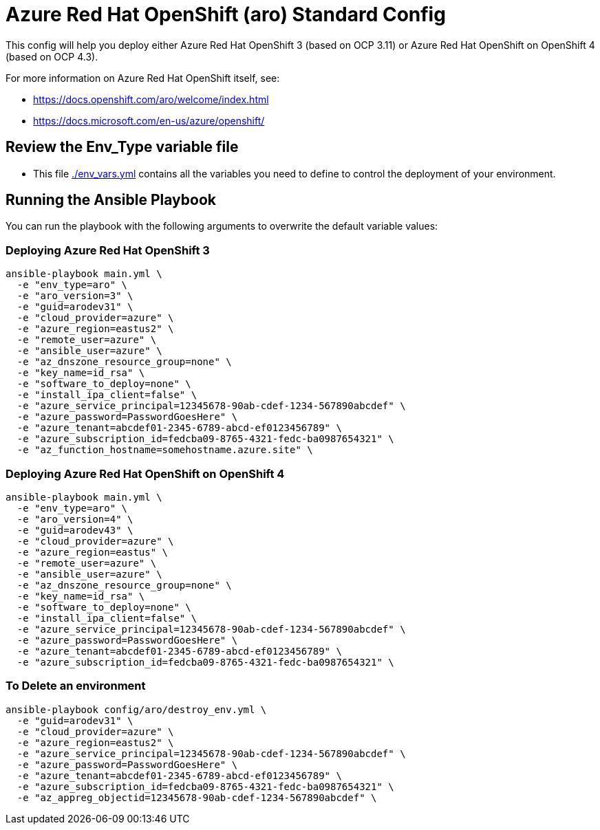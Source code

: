 = Azure Red Hat OpenShift (aro) Standard Config

This config will help you deploy either Azure Red Hat OpenShift 3 (based on OCP 3.11) or Azure Red Hat OpenShift on OpenShift 4 (based on OCP 4.3).

For more information on Azure Red Hat OpenShift itself, see:

* https://docs.openshift.com/aro/welcome/index.html
* https://docs.microsoft.com/en-us/azure/openshift/

== Review the Env_Type variable file

* This file link:./env_vars.yml[./env_vars.yml] contains all the variables you need to define to control the deployment of your environment.


== Running the Ansible Playbook

You can run the playbook with the following arguments to overwrite the default variable values:

=== Deploying Azure Red Hat OpenShift 3

[source,bash]
----
ansible-playbook main.yml \
  -e "env_type=aro" \
  -e "aro_version=3" \
  -e "guid=arodev31" \
  -e "cloud_provider=azure" \
  -e "azure_region=eastus2" \
  -e "remote_user=azure" \
  -e "ansible_user=azure" \
  -e "az_dnszone_resource_group=none" \
  -e "key_name=id_rsa" \
  -e "software_to_deploy=none" \
  -e "install_ipa_client=false" \
  -e "azure_service_principal=12345678-90ab-cdef-1234-567890abcdef" \
  -e "azure_password=PasswordGoesHere" \
  -e "azure_tenant=abcdef01-2345-6789-abcd-ef0123456789" \
  -e "azure_subscription_id=fedcba09-8765-4321-fedc-ba0987654321" \
  -e "az_function_hostname=somehostname.azure.site" \
----

=== Deploying Azure Red Hat OpenShift on OpenShift 4

[source,bash]
----
ansible-playbook main.yml \
  -e "env_type=aro" \
  -e "aro_version=4" \
  -e "guid=arodev43" \
  -e "cloud_provider=azure" \
  -e "azure_region=eastus" \
  -e "remote_user=azure" \
  -e "ansible_user=azure" \
  -e "az_dnszone_resource_group=none" \
  -e "key_name=id_rsa" \
  -e "software_to_deploy=none" \
  -e "install_ipa_client=false" \
  -e "azure_service_principal=12345678-90ab-cdef-1234-567890abcdef" \
  -e "azure_password=PasswordGoesHere" \
  -e "azure_tenant=abcdef01-2345-6789-abcd-ef0123456789" \
  -e "azure_subscription_id=fedcba09-8765-4321-fedc-ba0987654321" \
----

=== To Delete an environment
----
ansible-playbook config/aro/destroy_env.yml \
  -e "guid=arodev31" \
  -e "cloud_provider=azure" \
  -e "azure_region=eastus2" \
  -e "azure_service_principal=12345678-90ab-cdef-1234-567890abcdef" \
  -e "azure_password=PasswordGoesHere" \
  -e "azure_tenant=abcdef01-2345-6789-abcd-ef0123456789" \
  -e "azure_subscription_id=fedcba09-8765-4321-fedc-ba0987654321" \
  -e "az_appreg_objectid=12345678-90ab-cdef-1234-567890abcdef" \
----
